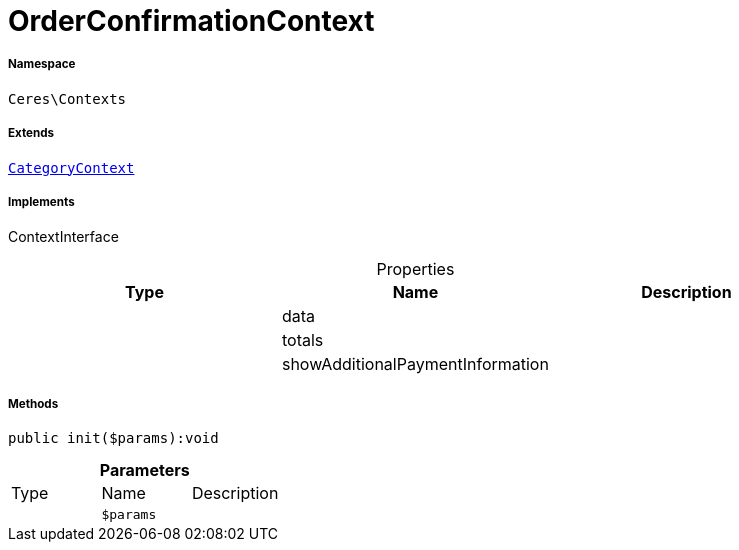 :table-caption!:
:example-caption!:
:source-highlighter: prettify
:sectids!:
[[ceres__orderconfirmationcontext]]
= OrderConfirmationContext





===== Namespace

`Ceres\Contexts`

===== Extends
xref:Ceres/Contexts/CategoryContext.adoc#[`CategoryContext`]

===== Implements
ContextInterface



.Properties
|===
|Type |Name |Description

| 
    |data
    |
| 
    |totals
    |
| 
    |showAdditionalPaymentInformation
    |
|===


===== Methods

[source%nowrap, php]
----

public init($params):void

----









.*Parameters*
|===
|Type |Name |Description
| 
a|`$params`
|
|===


